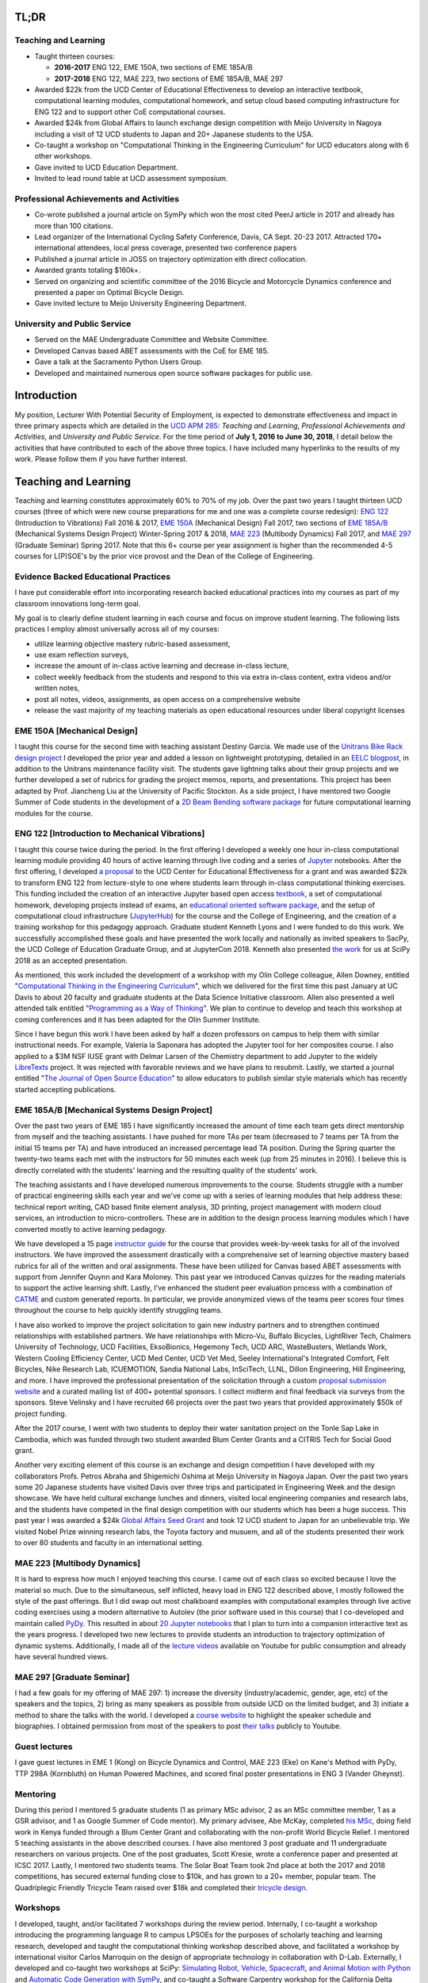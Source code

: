 .. |_| unicode:: 0xA0
   :trim:

TL;DR
=====

Teaching and Learning
---------------------

- Taught thirteen courses:

  - **2016-2017** ENG |_| 122, EME |_| 150A, two sections of EME |_| 185A/B
  - **2017-2018** ENG |_| 122, MAE |_| 223, two sections of EME |_| 185A/B, MAE |_| 297

- Awarded $22k from the UCD Center of Educational Effectiveness to develop an
  interactive textbook, computational learning modules, computational homework,
  and setup cloud based computing infrastructure for ENG 122 and to support
  other CoE computational courses.
- Awarded $24k from Global Affairs to launch exchange design competition with
  Meijo University in Nagoya including a visit of 12 UCD students to Japan and
  20+ Japanese students to the USA.
- Co-taught a workshop on "Computational Thinking in the Engineering
  Curriculum" for UCD educators along with 6 other workshops.
- Gave invited to UCD Education Department.
- Invited to lead round table at UCD assessment symposium.

Professional Achievements and Activities
----------------------------------------

- Co-wrote published a journal article on SymPy which won the most cited PeerJ
  article in 2017 and already has more than 100 citations.
- Lead organizer of the International Cycling Safety Conference, Davis, CA
  Sept. 20-23 2017. Attracted 170+ international attendees, local press
  coverage, presented two conference papers
- Published a journal article in JOSS on trajectory optimization eith direct
  collocation.
- Awarded grants totaling $160k+.
- Served on organizing and scientific committee of the 2016 Bicycle and
  Motorcycle Dynamics conference and presented a paper on Optimal Bicycle
  Design.
- Gave invited lecture to Meijo University Engineering Department.

University and Public Service
-----------------------------

- Served on the MAE Undergraduate Committee and Website Committee.
- Developed Canvas based ABET assessments with the CoE for EME 185.
- Gave a talk at the Sacramento Python Users Group.
- Developed and maintained numerous open source software packages for public
  use.

Introduction
============

My position, Lecturer With Potential Security of Employment, is expected to
demonstrate effectiveness and impact in three primary aspects which are
detailed in the `UCD APM 285`_: *Teaching and Learning*, *Professional
Achievements and Activities*, and *University and Public Service*. For the time
period of **July 1, 2016 to June 30, 2018**, I detail below the activities that
have contributed to each of the above three topics. I have included many
hyperlinks to the results of my work. Please follow them if you have further
interest.

.. _UCD APM 285: https://aadocs.ucdavis.edu/policies/apm/ucd-285.pdf

Teaching and Learning
=====================

Teaching and learning constitutes approximately 60% to 70% of my job. Over the
past two years I taught thirteen UCD courses (three of which were new course
preparations for me and one was a complete course redesign): `ENG 122`_
(Introduction to Vibrations) Fall 2016 & 2017, `EME 150A`_ (Mechanical Design)
Fall 2017, two sections of `EME 185A/B`_ (Mechanical Systems Design Project)
Winter-Spring 2017 & 2018, `MAE 223`_ (Multibody Dynamics) Fall 2017, and `MAE
297`_ (Graduate Seminar) Spring 2017. Note that this 6+ course per year
assignment is higher than the recommended 4-5 courses for L(P)SOE's by the
prior vice provost and the Dean of the College of Engineering.

.. _ENG 122: http://moorepants.github.io/eng122
.. _EME 150A: http://moorepants.github.io/eme150a
.. _EME 185A/B: http://moorepants.github.io/eme185
.. _MAE 223: http://moorepants.github.io/mae223
.. _MAE 297: http://moorepants.github.io/mae297

Evidence Backed Educational Practices
-------------------------------------

I have put considerable effort into incorporating research backed educational
practices into my courses as part of my classroom innovations long-term goal.

My goal is to clearly define student learning in each course and focus on
improve student learning. The following lists practices I employ almost
universally across all of my courses:

- utilize learning objective mastery rubric-based assessment,
- use exam reflection surveys,
- increase the amount of in-class active learning and decrease in-class lecture,
- collect weekly feedback from the students and respond to this via extra
  in-class content, extra videos and/or written notes,
- post all notes, videos, assignments, as open access on a comprehensive
  website
- release the vast majority of my teaching materials as open educational
  resources under liberal copyright licenses

EME 150A [Mechanical Design]
----------------------------

I taught this course for the second time with teaching assistant Destiny
Garcia. We made use of the `Unitrans Bike Rack design project`_ I developed the
prior year and added a lesson on lightweight prototyping, detailed in an `EELC
blogpost`_, in addition to the Unitrans maintenance facility visit. The
students gave lightning talks about their group projects and we further
developed a set of rubrics for grading the project memos, reports, and
presentations. This project has been adapted by Prof. Jiancheng Liu at the
University of Pacific Stockton. As a side project, I have mentored two Google
Summer of Code students in the development of a `2D Beam Bending software
package`_ for future computational learning modules for the course.

.. _Unitrans Bike Rack design project: http://moorepants.github.io/eme150a/pages/projects.html
.. _EELC blogpost: http://engineering.ucdavis.edu/eelc/learning-mechanical-design-through-lightweight-prototyping/
.. _2D Beam Bending software package: https://docs.sympy.org/dev/modules/physics/continuum_mechanics/beam_problems.html

ENG 122 [Introduction to Mechanical Vibrations]
-----------------------------------------------

I taught this course twice during the period. In the first offering I developed
a weekly one hour in-class computational learning module providing 40 hours of
active learning through live coding and a series of Jupyter_ notebooks. After
the first offering, I developed `a proposal`_ to the UCD Center for Educational
Effectiveness for a grant and was awarded $22k to transform ENG 122 from
lecture-style to one where students learn through in-class computational
thinking exercises. This funding included the creation of an interactive
Jupyter based open access textbook_, a set of computational homework,
developing projects instead of exams, an `educational oriented software
package`_, and the setup of computational cloud infrastructure (JupyterHub_)
for the course and the College of Engineering, and the creation of a training
workshop for this pedagogy approach. Graduate student Kenneth Lyons and I were
funded to do this work. We successfully accomplished these goals and have
presented the work locally and nationally as invited speakers to SacPy, the UCD
College of Education Graduate Group, and at JupyterCon 2018.  Kenneth also
presented `the work`_ for us at SciPy 2018 as an accepted presentation.

As mentioned, this work included the development of a workshop with my Olin
College colleague, Allen Downey, entitled "`Computational Thinking in the
Engineering Curriculum`_", which we delivered for the first time this past
January at UC Davis to about 20 faculty and graduate students at the Data
Science Initiative classroom. Allen also presented a well attended talk
entitled "`Programming as a Way of Thinking`_". We plan to continue to develop
and teach this workshop at coming conferences and it has been adapted for the
Olin Summer Institute.

Since I have begun this work I have been asked by half a dozen professors on
campus to help them with similar instructional needs. For example, Valeria la
Saponara has adopted the Jupyter tool for her composites course. I also applied
to a $3M NSF IUSE grant with Delmar Larsen of the Chemistry department to add
Jupyter to the widely LibreTexts_ project. It was rejected with favorable
reviews and we have plans to resubmit. Lastly, we started a journal entitled
"`The Journal of Open Source Education`_" to allow educators to publish similar
style materials which has recently started accepting publications.

.. _Jupyter: http://www.jupyter.org
.. _a proposal: https://doi.org/10.6084/m9.figshare.5229886.v1
.. _textbook: https://moorepants.github.io/resonance/
.. _educational oriented software package: https://github.com/moorepants/resonance/
.. _JupyterHub: http://bicycle.ucdavis.edu
.. _the work: https://youtu.be/3QWKDGe528c
.. _Computational Thinking in the Engineering Curriculum: https://youtu.be/lfRVRqdYdjM
.. _Programming as a Way of Thinking: https://youtu.be/lfRVRqdYdjM
.. _LibreTexts: http://libretexts.org
.. _The Journal of Open Source Education: http://jose.theoj.org/

EME 185A/B [Mechanical Systems Design Project]
----------------------------------------------

Over the past two years of EME 185 I have significantly increased the amount of
time each team gets direct mentorship from myself and the teaching assistants.
I have pushed for more TAs per team (decreased to 7 teams per TA from the
initial 15 teams per TA) and have introduced an increased percentage lead TA
position. During the Spring quarter the twenty-two teams each met with the
instructors for 50 minutes each week (up from 25 minutes in 2016). I believe
this is directly correlated with the students' learning and the resulting
quality of the students' work.

The teaching assistants and I have developed numerous improvements to the
course. Students struggle with a number of practical engineering skills each
year and we've come up with a series of learning modules that help address
these: technical report writing, CAD based finite element analysis, 3D
printing, project management with modern cloud services, an introduction to
micro-controllers. These are in addition to the design process learning modules
which I have converted mostly to active learning pedagogy.

We have developed a 15 page `instructor guide`_ for the course that provides
week-by-week tasks for all of the involved instructors. We have improved the
assessment drastically with a comprehensive set of learning objective mastery
based rubrics for all of the written and oral assignments. These have been
utilized for Canvas based ABET assessments with support from Jennifer Quynn and
Kara Moloney. This past year we introduced Canvas quizzes for the reading
materials to support the active learning shift.  Lastly, I've enhanced the
student peer evaluation process with a combination of CATME_ and custom
generated reports. In particular, we provide anonymized views of the teams peer
scores four times throughout the course to help quickly identify struggling
teams.

I have also worked to improve the project solicitation to gain new industry
partners and to strengthen continued relationships with established partners.
We have relationships with Micro-Vu, Buffalo Bicycles, LightRiver Tech,
Chalmers University of Technology, UCD Facilities, EksoBionics, Hegemony Tech,
UCD ARC, WasteBusters, Wetlands Work, Western Cooling Efficiency Center, UCD
Med Center, UCD Vet Med, Seeley International's Integrated Comfort, Felt
Bicycles, Nike Research Lab, ICUEMOTION, Sandia National Labs, InSciTech, LLNL,
Dillon Engineering, Hill Engineering, and more. I have improved the
professional presentation of the solicitation through a custom `proposal
submission website`_ and a curated mailing list of 400+ potential sponsors. I
collect midterm and final feedback via surveys from the sponsors. Steve
Velinsky and I have recruited 66 projects over the past two years that provided
approximately $50k of project funding.

After the 2017 course, I went with two students to deploy their water
sanitation project on the Tonle Sap Lake in Cambodia, which was funded through
two student awarded Blum Center Grants and a CITRIS Tech for Social Good grant.

Another very exciting element of this course is an exchange and design
competition I have developed with my collaborators Profs. Petros Abraha and
Shigemichi Oshima at Meijo University in Nagoya Japan. Over the past two years
some 20 Japanese students have visited Davis over three trips and participated
in Engineering Week and the design showcase. We have held cultural exchange
lunches and dinners, visited local engineering companies and research labs, and
the students have competed in the final design competition with our students
which has been a huge success. This past year I was awarded a $24k `Global
Affairs Seed Grant`_ and took 12 UCD student to Japan for an unbelievable trip.
We visited Nobel Prize winning research labs, the Toyota factory and musuem,
and all of the students presented their work to over 80 students and faculty in
an international setting.

.. _instructor guide: https://moorepants.github.io/eme185/pages/instructor-guide.html
.. _CATME: http://catme.org
.. _proposal submission website: http://www.moorepants.info/mech-cap/
.. _Global Affairs Seed Grant: https://doi.org/10.6084/m9.figshare.5656105

MAE 223 [Multibody Dynamics]
----------------------------

It is hard to express how much I enjoyed teaching this course. I came out of
each class so excited because I love the material so much. Due to the
simultaneous, self inflicted, heavy load in ENG |_| 122 described above, I
mostly followed the style of the past offerings. But I did swap out most
chalkboard examples with computational examples through live active coding
exercises using a modern alternative to Autolev (the prior software used in
this course) that I co-developed and maintain called PyDy_. This resulted in
about `20 Jupyter notebooks`_ that I plan to turn into a companion interactive
text as the years progress. I developed two new lectures to provide students an
introduction to trajectory optimization of dynamic systems.  Additionally, I
made all of the `lecture videos`_ available on Youtube for public consumption
and already have several hundred views.

.. _PyDy: http://www.pydy.org
.. _20 Jupyter notebooks: https://moorepants.github.io/mae223/pages/schedule.html
.. _lecture videos: https://www.youtube.com/playlist?list=PLzAwokZEM7auZEBOJKNa_lCgz2rdgpYLL

MAE 297 [Graduate Seminar]
--------------------------

I had a few goals for my offering of MAE 297: 1) increase the diversity
(industry/academic, gender, age, etc) of the speakers and the topics, 2) bring
as many speakers as possible from outside UCD on the limited budget, and 3)
initiate a method to share the talks with the world. I developed a `course
website`_ to highlight the speaker schedule and biographies. I obtained
permission from most of the speakers to post `their talks`_ publicly to
Youtube.

.. _course website: https://moorepants.github.io/mae297/
.. _their talks: https://www.youtube.com/playlist?list=PLzAwokZEM7asyvMmXP2pOU0s0V6OyRumi

Guest lectures
--------------

I gave guest lectures in EME 1 (Kong) on Bicycle Dynamics and Control, MAE 223
(Eke) on Kane's Method with PyDy, TTP 298A (Kornbluth) on Human Powered
Machines, and scored final poster presentations in ENG 3 (Vander Gheynst).

Mentoring
---------

During this period I mentored 5 graduate students (1 as primary MSc advisor, 2
as an MSc committee member, 1 as a GSR advisor, and 1 as Google Summer of Code
mentor). My primary advisee, Abe McKay, completed `his MSc`_, doing field work
in Kenya funded through a Blum Center Grant and collaborating with the
non-profit World Bicycle Relief. I mentored 5 teaching assistants in the above
described courses. I have also mentored 3 post graduate and 11 undergraduate
researchers on various projects. One of the post graduates, Scott Kresie, wrote
a conference paper and presented at ICSC 2017. Lastly, I mentored two students
teams. The Solar Boat Team took 2nd place at both the 2017 and 2018
competitions, has secured external funding close to $10k, and has grown to a
20+ member, popular team. The Quadriplegic Friendly Tricycle Team raised over
$18k and completed their `tricycle design`_.

.. _his MSc: https://doi.org/10.6084/m9.figshare.c.4114595.v1
.. _tricycle design: https://objects-us-east-1.dream.io/mechmotum/quad-friendly-trike.png

Workshops
---------

I developed, taught, and/or facilitated 7 workshops during the review period.
Internally, I co-taught a workshop introducing the programming language R to
campus LPSOEs for the purposes of scholarly teaching and learning research,
developed and taught the computational thinking workshop described above, and
facilitated a workshop by international visitor Carlos Marroquin on the design
of appropriate technology in collaboration with D-Lab. Externally, I developed
and co-taught two workshops at SciPy: `Simulating Robot, Vehicle, Spacecraft,
and Animal Motion with Python`_ and `Automatic Code Generation with SymPy`_,
and co-taught a Software Carpentry workshop for the California Delta
Stewardship Council, Department of Water Resources, and the EPA on "An
Introducing Data Science with R".

.. _Simulating Robot, Vehicle, Spacecraft, and Animal Motion with Python: https://youtu.be/r4piIKV4sDw
.. _Automatic Code Generation with Sympy: https://www.sympy.org/scipy-2017-codegen-tutorial/

Professional Achievements and Activities
========================================

This topic represents 20% to 30% of my work and a variety of activities can
fulfill this, for example: writing textbooks, writing/reviewing pedagogical
focused proposals, research on pedagogy, engineering research in my discipline,
presenting at conferences, participation in professional organizations, etc.

Publications
------------

I am quite happy to have co-authored a paper on version 1.0 of the computer
aided algebra system SymPy, which I have been a core developer of for the past
decade, in PeerJ Computational Sciences. In just over a year we already have
110+ citations and it was named as the top cited paper in all of PeerJ's
publications for 2017. I also published a paper in the Journal of Open Source
Software on a software package I developed that allows a user to solve optimal
control and parameter identification problems with direct collocation. It
describes a method to simply specify the high level mathematical form of the
problem and, once specified, automatic code generation takes care of creating
efficient algorithms in compiled C code to solve the underlying non-linear
programming problem. I published three conference proceedings and also have the
rough draft of an interactive textbook for ENG 122, as mentioned above. Note
that I attempt to strictly publish in Open Access avenues, as an ethical
imperative.

ICSC 2017
---------

The second highlight of the past two years was being the lead organizer and
host of the `2017 International Cycling Safety Conference`_. With Deb Niemeier,
Mont Hubbard, and Susan Handy as co-organizers we brought over 170
international visitors in for the conference. We partnered with the UCD
National Center for Sustainable Transportation, the City of Davis, multiple
bicycle companies, and local advocacy groups to pull it off. This resulted in
over 90 peer reviewed short papers, 60 presentations, 30 posters, and 2
workshops and the best work of the conference will be published in a special
issue of the Journal of Safety Research due out in about a month. Additionally,
the keynotes highlighted a long standing detriment to bicycle safety that is
socially accepted in policy decisions but has not scientific backing to support
it. This resulted in a number of media pieces on the topic (Capitol Public
Radio, Government Technology, etc.).

Grants
------

I or students I mentored were awarded or co-awarded 10 different grants during
this period totaling just over $160k. I was rejected on two $3M large
collaborative grants to the NSF (SI2-SSI and IUSE), but received favorable
reviews and plan to resubmit the proposals. The following lists the awarded
grants:

- [$22k, PI] UCD Center for Educational Effectiveness Undergraduate
  Instructional Innovation Program: "Development of an Interactive Textbook
  Backed by Cloud Infrastructure to Pilot Active Computational Learning in an
  Upper Level Mechanical Vibrations Engineering Course"
- [$24k, PI] UCD Global Affairs Seed Grant: "Influence of Culture on Mechanical
  Design: A Proposal For an Undergraduate Exchange and Design Competition
  Between Japanese and American Students"
- [$3.3k, PI] CITRIS Tech for Social Good: "Quadriplegic Friendly Tricycle",
  submitted by the undergraduate team
- [$775, PI] CITRIS Tech for Social Good: Cambodia Washing Station, submitted
  by Purva Juvekar and Samira Iqbal
- [$58.5k, CO-PI] 2017 Google Summer of Code: Mentoring Organization SymPy
- [$45.5k, CO-PI] 2018 Google Summer of Code: Mentoring Organization SymPy
- [$3.4k] Blum Center Poverty Alleviation through Sustainable Solutions:
  "Bicycle Powered Irrigation Pump Design", submitted by Abraham McKay
- [$4k] Blum Center Poverty Alleviation through Action: "Water Filtration
  System in the Floating Villages of Cambodia", submitted by Purva Juvekar and
  Samira Iqbal
- [CO-PI] COSMOS: Transportation Cluster, submitted by Susan Handy

Conferences
-----------

I participated in 7 conferences with various levels of involvement:

- `2016 Bicycle and Motorcycle Dynamics Conference`_ [attended, presented,
  co-wrote a conference paper, served on organizing and scientific committee,
  reviewed abstracts]
- 2016 & 2017 UCD Scholarship of Teaching and Learning [attended]
- `2017 SciPy`_ [attended, taught workshop, reviewed tutorial submissions]
- `2017 International Cycling Safety Conference`_ [lead organizer, attended,
  co-authored two conference papers, student and collaborator presented]
- 2018 UCD Assessment Symposium [attended, lead round table]
- `2018 SciPy`_ [student presented on my behalf]

.. _2016 Bicycle and Motorcycle Dynamics Conference: http://www.bmd2016mke.org/
.. _2017 SciPy: https://scipy2017.scipy.org
.. _2017 International Cycling Safety Conference: https://icsc2017.ucdavis.edu
.. _2018 SciPy: https://scipy2018.scipy.org

University and Public Service
=============================

University and public service amounts to approximately 10% of my work. This
work can include committee work, leadership, community service, contributions
to student welfare, professional outreach, and communications to the public. I
have played a service roll in several internal initiatives and also extended my
services to the public through talks, interviews, and workshops.

Internal Service
----------------

During the review period I have served on the MAE Undergraduate committee and
on the MAE Website committee. I also worked with Jenny Quynn and Steven
Wiryadinata to develop several ABET assessments for EME 185 for the 2018
review. I created and presented a talk for decision day and was the Master of
Ceremony for the MAE Master's students at the 2018 commencement. I also sadly
had to deal with two deaths this past year. The Quadriplegic Friendly Tricycle
Team's sponsor, Greg Tanner, passed away after a long battle with ALS. I
accompanied four of the team members to Greg's funeral and spent time. And as
you all know, undergraduate Joseph Goodwin, passed away just weeks before
graduation. I worked with a lot of the affected students to put together a
memorial gathering for them and him. I believe this was helpful for the
students' grieving and contributed to their welfare.

External Service
----------------

I also engaged with the public in a number of ways this review period. I spoke
at visit of Laguna High School students organized by Barbara Linke for her NSF
funded course and spoke at the Sacramento Python Users Group (SacPy) about my
educational efforts that utilized the Python programming language. I was
interviewed several times about the ICSC 2017 conference for NPR and other news
outlets. `The Huffington Post`_ and `The New York Times`_ interviewed us about
our work on bicycle dynamics and control. I also arranged tours for around 30
students to TechnipFMC and DMG Mori last spring to further build our
relationships with them. Lastly, the workshops at SciPy 2017, SciPy 2017, and
the workshop for the Delta Stewardship Council, Department of Water Resources,
and the California EPA provided non-academics with modern computational skills.
My extensive contributions to open source software also provide substantial
public benefit.

.. _The Huffington Post: http://www.moorepants.info/blog/nsf-congress.html
.. _The New York Times: https://www.nytimes.com/2018/07/23/well/as-easy-as-riding-a-bike.html

Acknowledgements
================

I know this document is supposed to be about my accomplishments but I think it
is important to note the people that contributed to the success of the above
mentioned activities. Thanks to my amazing 22 mentees.

